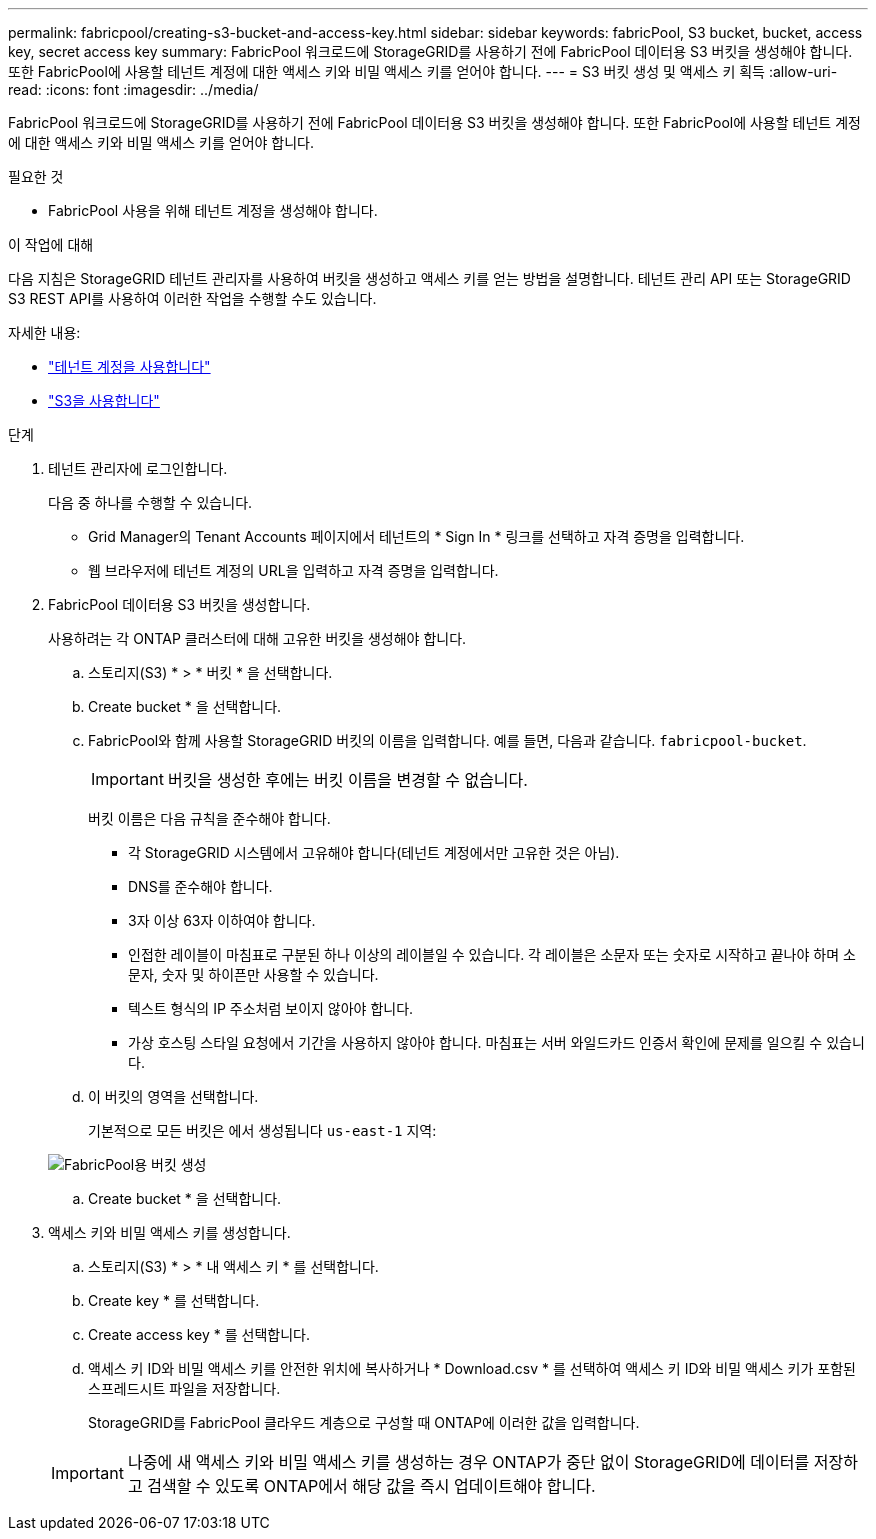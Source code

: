 ---
permalink: fabricpool/creating-s3-bucket-and-access-key.html 
sidebar: sidebar 
keywords: fabricPool, S3 bucket, bucket, access key, secret access key 
summary: FabricPool 워크로드에 StorageGRID를 사용하기 전에 FabricPool 데이터용 S3 버킷을 생성해야 합니다. 또한 FabricPool에 사용할 테넌트 계정에 대한 액세스 키와 비밀 액세스 키를 얻어야 합니다. 
---
= S3 버킷 생성 및 액세스 키 획득
:allow-uri-read: 
:icons: font
:imagesdir: ../media/


[role="lead"]
FabricPool 워크로드에 StorageGRID를 사용하기 전에 FabricPool 데이터용 S3 버킷을 생성해야 합니다. 또한 FabricPool에 사용할 테넌트 계정에 대한 액세스 키와 비밀 액세스 키를 얻어야 합니다.

.필요한 것
* FabricPool 사용을 위해 테넌트 계정을 생성해야 합니다.


.이 작업에 대해
다음 지침은 StorageGRID 테넌트 관리자를 사용하여 버킷을 생성하고 액세스 키를 얻는 방법을 설명합니다. 테넌트 관리 API 또는 StorageGRID S3 REST API를 사용하여 이러한 작업을 수행할 수도 있습니다.

자세한 내용:

* link:../tenant/index.html["테넌트 계정을 사용합니다"]
* link:../s3/index.html["S3을 사용합니다"]


.단계
. 테넌트 관리자에 로그인합니다.
+
다음 중 하나를 수행할 수 있습니다.

+
** Grid Manager의 Tenant Accounts 페이지에서 테넌트의 * Sign In * 링크를 선택하고 자격 증명을 입력합니다.
** 웹 브라우저에 테넌트 계정의 URL을 입력하고 자격 증명을 입력합니다.


. FabricPool 데이터용 S3 버킷을 생성합니다.
+
사용하려는 각 ONTAP 클러스터에 대해 고유한 버킷을 생성해야 합니다.

+
.. 스토리지(S3) * > * 버킷 * 을 선택합니다.
.. Create bucket * 을 선택합니다.
.. FabricPool와 함께 사용할 StorageGRID 버킷의 이름을 입력합니다. 예를 들면, 다음과 같습니다. `fabricpool-bucket`.
+

IMPORTANT: 버킷을 생성한 후에는 버킷 이름을 변경할 수 없습니다.

+
버킷 이름은 다음 규칙을 준수해야 합니다.

+
*** 각 StorageGRID 시스템에서 고유해야 합니다(테넌트 계정에서만 고유한 것은 아님).
*** DNS를 준수해야 합니다.
*** 3자 이상 63자 이하여야 합니다.
*** 인접한 레이블이 마침표로 구분된 하나 이상의 레이블일 수 있습니다. 각 레이블은 소문자 또는 숫자로 시작하고 끝나야 하며 소문자, 숫자 및 하이픈만 사용할 수 있습니다.
*** 텍스트 형식의 IP 주소처럼 보이지 않아야 합니다.
*** 가상 호스팅 스타일 요청에서 기간을 사용하지 않아야 합니다. 마침표는 서버 와일드카드 인증서 확인에 문제를 일으킬 수 있습니다.


.. 이 버킷의 영역을 선택합니다.
+
기본적으로 모든 버킷은 에서 생성됩니다 `us-east-1` 지역:

+
image::../media/create_bucket_for_fabricpool.png[FabricPool용 버킷 생성]

.. Create bucket * 을 선택합니다.


. 액세스 키와 비밀 액세스 키를 생성합니다.
+
.. 스토리지(S3) * > * 내 액세스 키 * 를 선택합니다.
.. Create key * 를 선택합니다.
.. Create access key * 를 선택합니다.
.. 액세스 키 ID와 비밀 액세스 키를 안전한 위치에 복사하거나 * Download.csv * 를 선택하여 액세스 키 ID와 비밀 액세스 키가 포함된 스프레드시트 파일을 저장합니다.
+
StorageGRID를 FabricPool 클라우드 계층으로 구성할 때 ONTAP에 이러한 값을 입력합니다.

+

IMPORTANT: 나중에 새 액세스 키와 비밀 액세스 키를 생성하는 경우 ONTAP가 중단 없이 StorageGRID에 데이터를 저장하고 검색할 수 있도록 ONTAP에서 해당 값을 즉시 업데이트해야 합니다.




